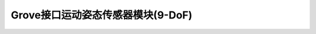 .. _Grove_S21_9DoFMotionSensorModule:

====================
Grove接口运动姿态传感器模块(9-DoF)
====================

